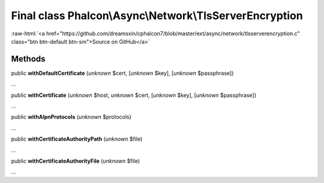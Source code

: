 Final class **Phalcon\\Async\\Network\\TlsServerEncryption**
============================================================

.. role:: raw-html(raw)
   :format: html

:raw-html:`<a href="https://github.com/dreamsxin/cphalcon7/blob/master/ext/async/network/tlsserverencryption.c" class="btn btn-default btn-sm">Source on GitHub</a>`

Methods
-------

public  **withDefaultCertificate** (*unknown* $cert, [*unknown* $key], [*unknown* $passphrase])

...


public  **withCertificate** (*unknown* $host, *unknown* $cert, [*unknown* $key], [*unknown* $passphrase])

...


public  **withAlpnProtocols** (*unknown* $protocols)

...


public  **withCertificateAuthorityPath** (*unknown* $file)

...


public  **withCertificateAuthorityFile** (*unknown* $file)

...



